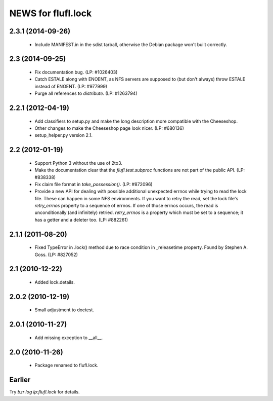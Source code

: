 ===================
NEWS for flufl.lock
===================

2.3.1 (2014-09-26)
==================
 * Include MANIFEST.in in the sdist tarball, otherwise the Debian package
   won't built correctly.

2.3 (2014-09-25)
================
 * Fix documentation bug.  (LP: #1026403)
 * Catch ESTALE along with ENOENT, as NFS servers are supposed to (but don't
   always) throw ESTALE instead of ENOENT.  (LP: #977999)
 * Purge all references to `distribute`.  (LP: #1263794)

2.2.1 (2012-04-19)
==================
 * Add classifiers to setup.py and make the long description more compatible
   with the Cheeseshop.
 * Other changes to make the Cheeseshop page look nicer.  (LP: #680136)
 * setup_helper.py version 2.1.

2.2 (2012-01-19)
================
 * Support Python 3 without the use of 2to3.
 * Make the documentation clear that the `flufl.test.subproc` functions are
   not part of the public API.  (LP: #838338)
 * Fix claim file format in `take_possession()`.  (LP: #872096)
 * Provide a new API for dealing with possible additional unexpected errnos
   while trying to read the lock file.  These can happen in some NFS
   environments.  If you want to retry the read, set the lock file's
   `retry_errnos` property to a sequence of errnos.  If one of those errnos
   occurs, the read is unconditionally (and infinitely) retried.
   `retry_errnos` is a property which must be set to a sequence; it has a
   getter and a deleter too.  (LP: #882261)

2.1.1 (2011-08-20)
==================
 * Fixed TypeError in .lock() method due to race condition in _releasetime
   property.  Found by Stephen A. Goss. (LP: #827052)

2.1 (2010-12-22)
================
 * Added lock.details.

2.0.2 (2010-12-19)
==================
 * Small adjustment to doctest.

2.0.1 (2010-11-27)
==================
 * Add missing exception to __all__.

2.0 (2010-11-26)
================
 * Package renamed to flufl.lock.

Earlier
=======

Try `bzr log lp:flufl.lock` for details.
